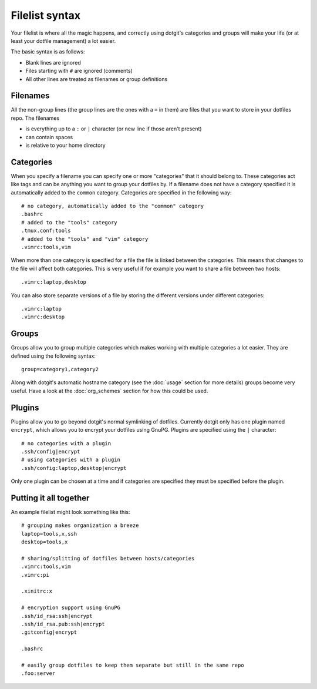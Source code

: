 ===============
Filelist syntax
===============

Your filelist is where all the magic happens, and correctly using dotgit's
categories and groups will make your life (or at least your dotfile management)
a lot easier.

The basic syntax is as follows:

* Blank lines are ignored
* Files starting with ``#`` are ignored (comments)
* All other lines are treated as filenames or group definitions

Filenames
==========

All the non-group lines (the group lines are the ones with a ``=`` in them) are
files that you want to store in your dotfiles repo. The filenames

* is everything up to a ``:`` or ``|`` character (or new line if those aren't
  present)
* can contain spaces
* is relative to your home directory

Categories
==========

When you specify a filename you can specify one or more "categories" that it
should belong to. These categories act like tags and can be anything you want
to group your dotfiles by. If a filename does not have a category specified it
is automatically added to the ``common`` category. Categories are specified in
the following way::

   # no category, automatically added to the "common" category
   .bashrc
   # added to the "tools" category
   .tmux.conf:tools
   # added to the "tools" and "vim" category
   .vimrc:tools,vim

When more than one category is specified for a file the file is linked between
the categories. This means that changes to the file will affect both
categories. This is very useful if for example you want to share a file between
two hosts::

   .vimrc:laptop,desktop

You can also store separate versions of a file by storing the different
versions under different categories::

   .vimrc:laptop
   .vimrc:desktop

Groups
======

Groups allow you to group multiple categories which makes working with multiple
categories a lot easier. They are defined using the following syntax::

   group=category1,category2

Along with dotgit's automatic hostname category (see the :doc:`usage` section
for more details) groups become very useful. Have a look at the
:doc:`org_schemes` section for how this could be used.

Plugins
=======

Plugins allow you to go beyond dotgit's normal symlinking of dotfiles.
Currently dotgit only has one plugin named ``encrypt``, which allows you to
encrypt your dotfiles using GnuPG. Plugins are specified using the ``|``
character::

   # no categories with a plugin
   .ssh/config|encrypt
   # using categories with a plugin
   .ssh/config:laptop,desktop|encrypt

Only one plugin can be chosen at a time and if categories are specified they
must be specified before the plugin.

Putting it all together
=======================

An example filelist might look something like this::

   # grouping makes organization a breeze
   laptop=tools,x,ssh
   desktop=tools,x

   # sharing/splitting of dotfiles between hosts/categories
   .vimrc:tools,vim
   .vimrc:pi

   .xinitrc:x

   # encryption support using GnuPG
   .ssh/id_rsa:ssh|encrypt
   .ssh/id_rsa.pub:ssh|encrypt
   .gitconfig|encrypt

   .bashrc

   # easily group dotfiles to keep them separate but still in the same repo
   .foo:server
